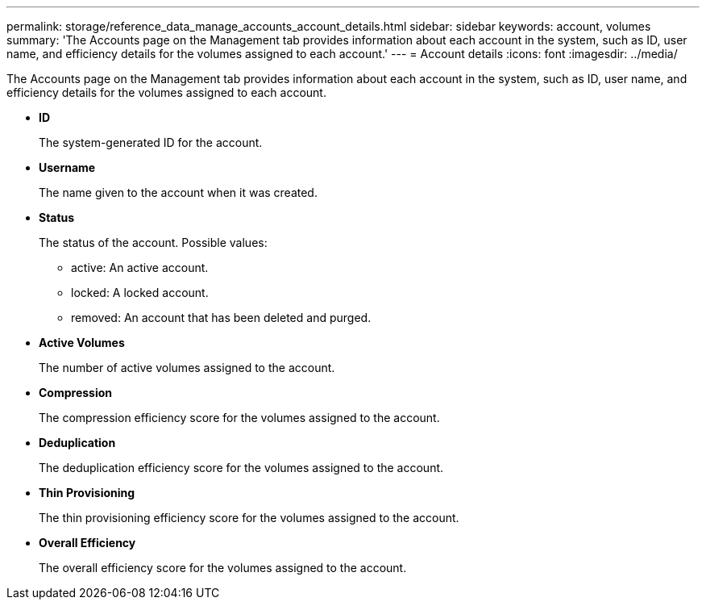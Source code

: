 ---
permalink: storage/reference_data_manage_accounts_account_details.html
sidebar: sidebar
keywords: account, volumes
summary: 'The Accounts page on the Management tab provides information about each account in the system, such as ID, user name, and efficiency details for the volumes assigned to each account.'
---
= Account details
:icons: font
:imagesdir: ../media/

[.lead]
The Accounts page on the Management tab provides information about each account in the system, such as ID, user name, and efficiency details for the volumes assigned to each account.

* *ID*
+
The system-generated ID for the account.

* *Username*
+
The name given to the account when it was created.

* *Status*
+
The status of the account. Possible values:

 ** active: An active account.
 ** locked: A locked account.
 ** removed: An account that has been deleted and purged.

* *Active Volumes*
+
The number of active volumes assigned to the account.

* *Compression*
+
The compression efficiency score for the volumes assigned to the account.

* *Deduplication*
+
The deduplication efficiency score for the volumes assigned to the account.

* *Thin Provisioning*
+
The thin provisioning efficiency score for the volumes assigned to the account.

* *Overall Efficiency*
+
The overall efficiency score for the volumes assigned to the account.
